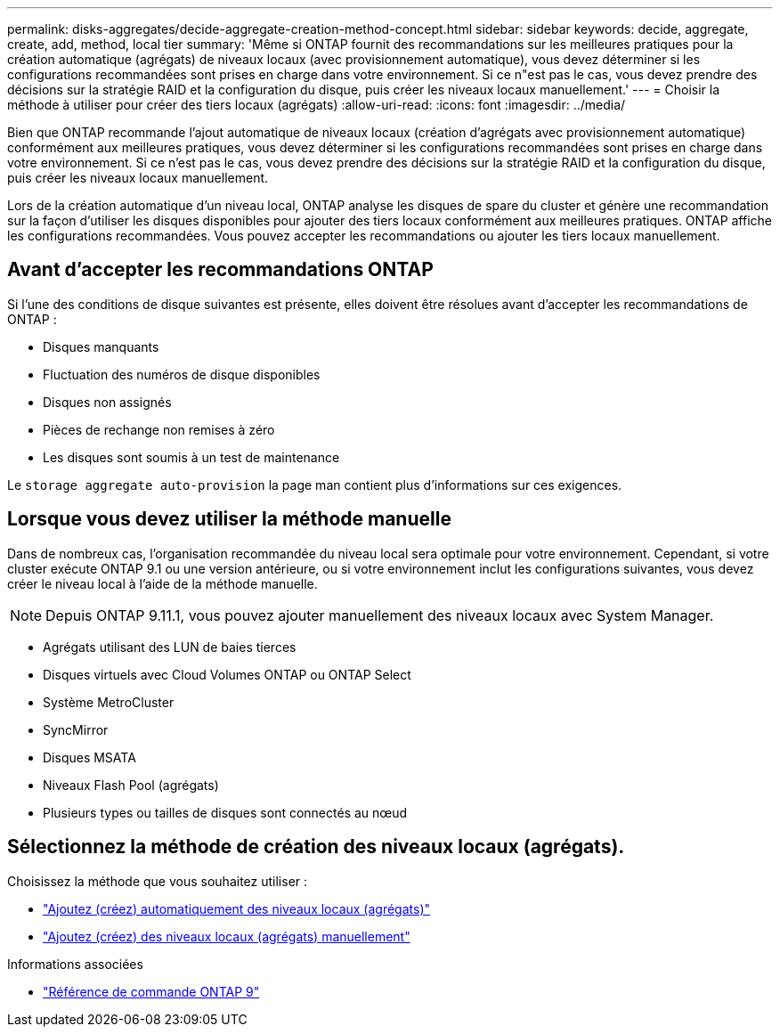 ---
permalink: disks-aggregates/decide-aggregate-creation-method-concept.html 
sidebar: sidebar 
keywords: decide, aggregate, create, add, method, local tier 
summary: 'Même si ONTAP fournit des recommandations sur les meilleures pratiques pour la création automatique (agrégats) de niveaux locaux (avec provisionnement automatique), vous devez déterminer si les configurations recommandées sont prises en charge dans votre environnement. Si ce n"est pas le cas, vous devez prendre des décisions sur la stratégie RAID et la configuration du disque, puis créer les niveaux locaux manuellement.' 
---
= Choisir la méthode à utiliser pour créer des tiers locaux (agrégats)
:allow-uri-read: 
:icons: font
:imagesdir: ../media/


[role="lead"]
Bien que ONTAP recommande l'ajout automatique de niveaux locaux (création d'agrégats avec provisionnement automatique) conformément aux meilleures pratiques, vous devez déterminer si les configurations recommandées sont prises en charge dans votre environnement. Si ce n'est pas le cas, vous devez prendre des décisions sur la stratégie RAID et la configuration du disque, puis créer les niveaux locaux manuellement.

Lors de la création automatique d'un niveau local, ONTAP analyse les disques de spare du cluster et génère une recommandation sur la façon d'utiliser les disques disponibles pour ajouter des tiers locaux conformément aux meilleures pratiques. ONTAP affiche les configurations recommandées.  Vous pouvez accepter les recommandations ou ajouter les tiers locaux manuellement.



== Avant d'accepter les recommandations ONTAP

Si l'une des conditions de disque suivantes est présente, elles doivent être résolues avant d'accepter les recommandations de ONTAP :

* Disques manquants
* Fluctuation des numéros de disque disponibles
* Disques non assignés
* Pièces de rechange non remises à zéro
* Les disques sont soumis à un test de maintenance


Le `storage aggregate auto-provision` la page man contient plus d'informations sur ces exigences.



== Lorsque vous devez utiliser la méthode manuelle

Dans de nombreux cas, l'organisation recommandée du niveau local sera optimale pour votre environnement. Cependant, si votre cluster exécute ONTAP 9.1 ou une version antérieure, ou si votre environnement inclut les configurations suivantes, vous devez créer le niveau local à l'aide de la méthode manuelle.


NOTE: Depuis ONTAP 9.11.1, vous pouvez ajouter manuellement des niveaux locaux avec System Manager.

* Agrégats utilisant des LUN de baies tierces
* Disques virtuels avec Cloud Volumes ONTAP ou ONTAP Select
* Système MetroCluster
* SyncMirror
* Disques MSATA
* Niveaux Flash Pool (agrégats)
* Plusieurs types ou tailles de disques sont connectés au nœud




== Sélectionnez la méthode de création des niveaux locaux (agrégats).

Choisissez la méthode que vous souhaitez utiliser :

* link:create-aggregates-auto-provision-task.html["Ajoutez (créez) automatiquement des niveaux locaux (agrégats)"]
* link:create-aggregates-manual-task.html["Ajoutez (créez) des niveaux locaux (agrégats) manuellement"]


.Informations associées
* link:http://docs.netapp.com/us-en/ontap-cli["Référence de commande ONTAP 9"^]

